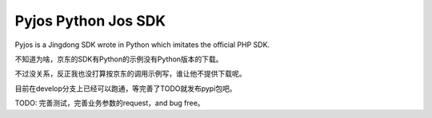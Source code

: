 Pyjos Python Jos SDK
====================

Pyjos is a Jingdong SDK wrote in Python which imitates the official PHP SDK.

不知道为啥，京东的SDK有Python的示例没有Python版本的下载。

不过没关系，反正我也没打算按京东的调用示例写，谁让他不提供下载呢。

目前在develop分支上已经可以跑通，等完善了TODO就发布pypi包吧。

TODO: 完善测试，完善业务参数的request，and bug free。